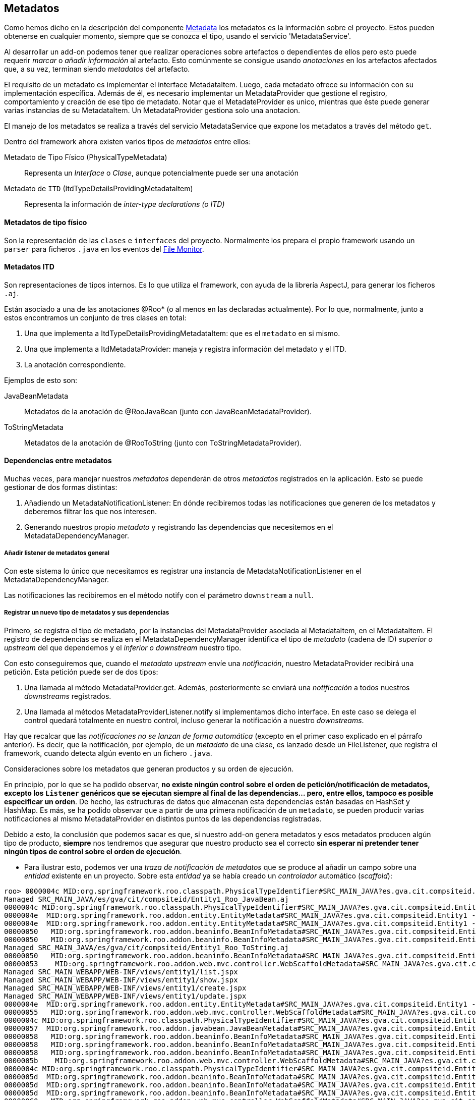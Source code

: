 Metadatos
---------

//Push down title level
:leveloffset: 2

Como hemos dicho en la descripción del componente
link:#_metadata[Metadata] los metadatos es la
información sobre el proyecto. Estos pueden obtenerse en cualquier
momento, siempre que se conozca el tipo, usando el servicio
'MetadataService'.

Al desarrollar un add-on podemos tener que realizar operaciones sobre
artefactos o dependientes de ellos pero esto puede requerir _marcar_ o
_añadir información_ al artefacto. Esto comúnmente se consigue usando
_anotaciones_ en los artefactos afectados que, a su vez, terminan siendo
_metadatos_ del artefacto.

El requisito de un metadato es implementar el interface MetadataItem.
Luego, cada metadato ofrece su información con su implementación
específica. Además de él, es necesario implementar un MetadataProvider
que gestione el registro, comportamiento y creación de ese tipo de
metadato. Notar que el MetadateProvider es unico, mientras que éste puede generar 
varias instancias de su MetadataItem. Un MetadataProvider gestiona solo una anotacion.

El manejo de los metadatos se realiza a través del servicio
MetadataService que expone los metadatos a través del método `get`.

Dentro del framework ahora existen varios tipos de _metadatos_ entre
ellos:

Metadato de Tipo Físico (PhysicalTypeMetadata)::
  Representa un _Interface_ o _Clase_, aunque potencialmente puede ser
  una anotación
Metadato de `ITD` (ItdTypeDetailsProvidingMetadataItem)::
  Representa la información de _inter-type declarations (o ITD)_

Metadatos de tipo físico
------------------------

Son la representación de las `clases` e `interfaces` del proyecto.
Normalmente los prepara el propio framework usando un `parser` para
ficheros `.java` en los eventos del
link:#_file_monitor[File Monitor].

Metadatos ITD
-------------

Son representaciones de tipos internos. Es lo que utiliza el framework,
con ayuda de la librería AspectJ, para generar los ficheros `.aj`.

Están asociado a una de las anotaciones @Roo* (o al menos en las
declaradas actualmente). Por lo que, normalmente, junto a estos
encontramos un conjunto de tres clases en total:

1.  Una que implementa a ItdTypeDetailsProvidingMetadataItem: que es el
`metadato` en si mismo.
2.  Una que implementa a ItdMetadataProvider: maneja y registra
información del metadato y el ITD.
3.  La anotación correspondiente.

Ejemplos de esto son:

JavaBeanMetadata::
  Metadatos de la anotación de @RooJavaBean (junto con
  JavaBeanMetadataProvider).
ToStringMetadata::
  Metadatos de la anotación de @RooToString (junto con
  ToStringMetadataProvider).

Dependencias entre metadatos
----------------------------

Muchas veces, para manejar nuestros _metadatos_ dependerán de otros
_metadatos_ registrados en la aplicación. Esto se puede gestionar de dos
formas distintas:

1.  Añadiendo un MetadataNotificationListener: En dónde recibiremos
todas las notificaciones que generen de los metadatos y deberemos
filtrar los que nos interesen.
2.  Generando nuestros propio _metadato_ y registrando las dependencias
que necesitemos en el MetadataDependencyManager.

Añadir listener de metadatos general
~~~~~~~~~~~~~~~~~~~~~~~~~~~~~~~~~~~~

Con este sistema lo único que necesitamos es registrar una instancia de
MetadataNotificationListener en el MetadataDependencyManager.

Las notificaciones las recibiremos en el método notify con el parámetro
`downstream` a `null`.

Registrar un nuevo tipo de metadatos y sus dependencias
~~~~~~~~~~~~~~~~~~~~~~~~~~~~~~~~~~~~~~~~~~~~~~~~~~~~~~~

Primero, se registra el tipo de metadato, por la instancias del
MetadataProvider asociada al MetadataItem, en el MetadataItem. El
registro de dependencias se realiza en el MetadataDependencyManager
identifica el tipo de _metadato_ (cadena de ID) _superior o upstream_
del que dependemos y el _inferior o downstream_ nuestro tipo.

Con esto conseguiremos que, cuando el _metadato upstream_ envíe una
_notificación_, nuestro MetadataProvider recibirá una petición. Esta
petición puede ser de dos tipos:

1.  Una llamada al método MetadataProvider.get. Además, posteriormente
se enviará una _notificación_ a todos nuestros _downstreams_
registrados.
2.  Una llamada al métodos MetadataProviderListener.notify si
implementamos dicho interface. En este caso se delega el control quedará
totalmente en nuestro control, incluso generar la notificación a nuestro
_downstreams_.

Hay que recalcar que las _notificaciones no se lanzan de forma
automática_ (excepto en el primer caso explicado en el párrafo
anterior). Es decir, que la notificación, por ejemplo, de un _metadato_
de una clase, es lanzado desde un FileListener, que registra el
framework, cuando detecta algún evento en un fichero `.java`.

Consideraciones sobre los metadatos que generan productos y su orden de
ejecución.

En principio, por lo que se ha podido observar, *no existe ningún
control sobre el orden de petición/notificación de metadatos, excepto
los `Listener` genéricos que se ejecutan siempre al final de las
dependencias... pero, entre ellos, tampoco es posible especificar un
orden*. De hecho, las estructuras de datos que almacenan esta
dependencias están basadas en HashSet y HashMap. Es más, se ha podido
observar que a partir de una primera notificación de un `metadato`, se
pueden producir varias notificaciones al mismo MetadataProvider en
distintos puntos de las dependencias registradas.

Debido a esto, la conclusión que podemos sacar es que, si nuestro add-on
genera metadatos y esos metadatos producen algún tipo de producto,
*siempre* nos tendremos que asegurar que nuestro producto sea el
correcto *sin esperar ni pretender tener ningún tipos de control sobre
el orden de ejecución*.

* Para ilustrar esto, podemos ver una _traza de notificación de metadatos_
que se produce al añadir un campo sobre una _entidad_ existente en un
proyecto. Sobre esta _entidad_ ya se había creado un _controlador_
automático (_scaffold_):

-----------------------------------------------------------------------------------------------------------------------------------------------------------------------------------------------------------------------------------------------------
roo> 0000004c MID:org.springframework.roo.classpath.PhysicalTypeIdentifier#SRC_MAIN_JAVA?es.gva.cit.compsiteid.Entity1 -> MID:org.springframework.roo.addon.finder.FinderMetadata#SRC_MAIN_JAVA?es.gva.cit.compsiteid.Entity1
Managed SRC_MAIN_JAVA/es/gva/cit/compsiteid/Entity1_Roo_JavaBean.aj
0000004c MID:org.springframework.roo.classpath.PhysicalTypeIdentifier#SRC_MAIN_JAVA?es.gva.cit.compsiteid.Entity1 -> MID:org.springframework.roo.addon.entity.EntityMetadata#SRC_MAIN_JAVA?es.gva.cit.compsiteid.Entity1
0000004e  MID:org.springframework.roo.addon.entity.EntityMetadata#SRC_MAIN_JAVA?es.gva.cit.compsiteid.Entity1 -> MID:org.springframework.roo.addon.finder.FinderMetadata#SRC_MAIN_JAVA?es.gva.cit.compsiteid.Entity1
0000004e  MID:org.springframework.roo.addon.entity.EntityMetadata#SRC_MAIN_JAVA?es.gva.cit.compsiteid.Entity1 -> MID:org.springframework.roo.addon.beaninfo.BeanInfoMetadata#SRC_MAIN_JAVA?es.gva.cit.compsiteid.Entity1
00000050   MID:org.springframework.roo.addon.beaninfo.BeanInfoMetadata#SRC_MAIN_JAVA?es.gva.cit.compsiteid.Entity1 -> MID:org.springframework.roo.addon.finder.FinderMetadata#SRC_MAIN_JAVA?es.gva.cit.compsiteid.Entity1
00000050   MID:org.springframework.roo.addon.beaninfo.BeanInfoMetadata#SRC_MAIN_JAVA?es.gva.cit.compsiteid.Entity1 -> MID:org.springframework.roo.addon.tostring.ToStringMetadata#SRC_MAIN_JAVA?es.gva.cit.compsiteid.Entity1
Managed SRC_MAIN_JAVA/es/gva/cit/compsiteid/Entity1_Roo_ToString.aj
00000050   MID:org.springframework.roo.addon.beaninfo.BeanInfoMetadata#SRC_MAIN_JAVA?es.gva.cit.compsiteid.Entity1 -> MID:org.springframework.roo.addon.web.mvc.controller.WebScaffoldMetadata#SRC_MAIN_JAVA?es.gva.cit.compsiteid.Entity1Controller
00000053    MID:org.springframework.roo.addon.web.mvc.controller.WebScaffoldMetadata#SRC_MAIN_JAVA?es.gva.cit.compsiteid.Entity1Controller -> MID:org.springframework.roo.addon.mvc.jsp.JspMetadata [via class]
Managed SRC_MAIN_WEBAPP/WEB-INF/views/entity1/list.jspx
Managed SRC_MAIN_WEBAPP/WEB-INF/views/entity1/show.jspx
Managed SRC_MAIN_WEBAPP/WEB-INF/views/entity1/create.jspx
Managed SRC_MAIN_WEBAPP/WEB-INF/views/entity1/update.jspx
0000004e  MID:org.springframework.roo.addon.entity.EntityMetadata#SRC_MAIN_JAVA?es.gva.cit.compsiteid.Entity1 -> MID:org.springframework.roo.addon.web.mvc.controller.WebScaffoldMetadata#SRC_MAIN_JAVA?es.gva.cit.compsiteid.Entity1Controller
00000055   MID:org.springframework.roo.addon.web.mvc.controller.WebScaffoldMetadata#SRC_MAIN_JAVA?es.gva.cit.compsiteid.Entity1Controller -> MID:org.springframework.roo.addon.mvc.jsp.JspMetadata [via class]
0000004c MID:org.springframework.roo.classpath.PhysicalTypeIdentifier#SRC_MAIN_JAVA?es.gva.cit.compsiteid.Entity1 -> MID:org.springframework.roo.addon.javabean.JavaBeanMetadata#SRC_MAIN_JAVA?es.gva.cit.compsiteid.Entity1
00000057  MID:org.springframework.roo.addon.javabean.JavaBeanMetadata#SRC_MAIN_JAVA?es.gva.cit.compsiteid.Entity1 -> MID:org.springframework.roo.addon.beaninfo.BeanInfoMetadata#SRC_MAIN_JAVA?es.gva.cit.compsiteid.Entity1
00000058   MID:org.springframework.roo.addon.beaninfo.BeanInfoMetadata#SRC_MAIN_JAVA?es.gva.cit.compsiteid.Entity1 -> MID:org.springframework.roo.addon.finder.FinderMetadata#SRC_MAIN_JAVA?es.gva.cit.compsiteid.Entity1
00000058   MID:org.springframework.roo.addon.beaninfo.BeanInfoMetadata#SRC_MAIN_JAVA?es.gva.cit.compsiteid.Entity1 -> MID:org.springframework.roo.addon.tostring.ToStringMetadata#SRC_MAIN_JAVA?es.gva.cit.compsiteid.Entity1
00000058   MID:org.springframework.roo.addon.beaninfo.BeanInfoMetadata#SRC_MAIN_JAVA?es.gva.cit.compsiteid.Entity1 -> MID:org.springframework.roo.addon.web.mvc.controller.WebScaffoldMetadata#SRC_MAIN_JAVA?es.gva.cit.compsiteid.Entity1Controller
0000005b    MID:org.springframework.roo.addon.web.mvc.controller.WebScaffoldMetadata#SRC_MAIN_JAVA?es.gva.cit.compsiteid.Entity1Controller -> MID:org.springframework.roo.addon.mvc.jsp.JspMetadata [via class]
0000004c MID:org.springframework.roo.classpath.PhysicalTypeIdentifier#SRC_MAIN_JAVA?es.gva.cit.compsiteid.Entity1 -> MID:org.springframework.roo.addon.beaninfo.BeanInfoMetadata#SRC_MAIN_JAVA?es.gva.cit.compsiteid.Entity1
0000005d  MID:org.springframework.roo.addon.beaninfo.BeanInfoMetadata#SRC_MAIN_JAVA?es.gva.cit.compsiteid.Entity1 -> MID:org.springframework.roo.addon.finder.FinderMetadata#SRC_MAIN_JAVA?es.gva.cit.compsiteid.Entity1
0000005d  MID:org.springframework.roo.addon.beaninfo.BeanInfoMetadata#SRC_MAIN_JAVA?es.gva.cit.compsiteid.Entity1 -> MID:org.springframework.roo.addon.tostring.ToStringMetadata#SRC_MAIN_JAVA?es.gva.cit.compsiteid.Entity1
0000005d  MID:org.springframework.roo.addon.beaninfo.BeanInfoMetadata#SRC_MAIN_JAVA?es.gva.cit.compsiteid.Entity1 -> MID:org.springframework.roo.addon.web.mvc.controller.WebScaffoldMetadata#SRC_MAIN_JAVA?es.gva.cit.compsiteid.Entity1Controller
00000060   MID:org.springframework.roo.addon.web.mvc.controller.WebScaffoldMetadata#SRC_MAIN_JAVA?es.gva.cit.compsiteid.Entity1Controller -> MID:org.springframework.roo.addon.mvc.jsp.JspMetadata [via class]
0000004c MID:org.springframework.roo.classpath.PhysicalTypeIdentifier#SRC_MAIN_JAVA?es.gva.cit.compsiteid.Entity1 -> MID:org.springframework.roo.addon.tostring.ToStringMetadata#SRC_MAIN_JAVA?es.gva.cit.compsiteid.Entity1
0000004c MID:org.springframework.roo.classpath.PhysicalTypeIdentifier#SRC_MAIN_JAVA?es.gva.cit.compsiteid.Entity1 -> MID:org.springframework.roo.addon.plural.PluralMetadata#SRC_MAIN_JAVA?es.gva.cit.compsiteid.Entity1
00000063  MID:org.springframework.roo.addon.plural.PluralMetadata#SRC_MAIN_JAVA?es.gva.cit.compsiteid.Entity1 -> MID:org.springframework.roo.addon.entity.EntityMetadata#SRC_MAIN_JAVA?es.gva.cit.compsiteid.Entity1
00000064   MID:org.springframework.roo.addon.entity.EntityMetadata#SRC_MAIN_JAVA?es.gva.cit.compsiteid.Entity1 -> MID:org.springframework.roo.addon.finder.FinderMetadata#SRC_MAIN_JAVA?es.gva.cit.compsiteid.Entity1
00000064   MID:org.springframework.roo.addon.entity.EntityMetadata#SRC_MAIN_JAVA?es.gva.cit.compsiteid.Entity1 -> MID:org.springframework.roo.addon.beaninfo.BeanInfoMetadata#SRC_MAIN_JAVA?es.gva.cit.compsiteid.Entity1
00000066    MID:org.springframework.roo.addon.beaninfo.BeanInfoMetadata#SRC_MAIN_JAVA?es.gva.cit.compsiteid.Entity1 -> MID:org.springframework.roo.addon.finder.FinderMetadata#SRC_MAIN_JAVA?es.gva.cit.compsiteid.Entity1
00000066    MID:org.springframework.roo.addon.beaninfo.BeanInfoMetadata#SRC_MAIN_JAVA?es.gva.cit.compsiteid.Entity1 -> MID:org.springframework.roo.addon.tostring.ToStringMetadata#SRC_MAIN_JAVA?es.gva.cit.compsiteid.Entity1
00000066    MID:org.springframework.roo.addon.beaninfo.BeanInfoMetadata#SRC_MAIN_JAVA?es.gva.cit.compsiteid.Entity1 -> MID:org.springframework.roo.addon.web.mvc.controller.WebScaffoldMetadata#SRC_MAIN_JAVA?es.gva.cit.compsiteid.Entity1Controller
00000069     MID:org.springframework.roo.addon.web.mvc.controller.WebScaffoldMetadata#SRC_MAIN_JAVA?es.gva.cit.compsiteid.Entity1Controller -> MID:org.springframework.roo.addon.mvc.jsp.JspMetadata [via class]
00000064   MID:org.springframework.roo.addon.entity.EntityMetadata#SRC_MAIN_JAVA?es.gva.cit.compsiteid.Entity1 -> MID:org.springframework.roo.addon.web.mvc.controller.WebScaffoldMetadata#SRC_MAIN_JAVA?es.gva.cit.compsiteid.Entity1Controller
0000006b    MID:org.springframework.roo.addon.web.mvc.controller.WebScaffoldMetadata#SRC_MAIN_JAVA?es.gva.cit.compsiteid.Entity1Controller -> MID:org.springframework.roo.addon.mvc.jsp.JspMetadata [via class]
0000004c MID:org.springframework.roo.classpath.PhysicalTypeIdentifier#SRC_MAIN_JAVA?es.gva.cit.compsiteid.Entity1 -> MID:org.springframework.roo.addon.configurable.ConfigurableMetadata#SRC_MAIN_JAVA?es.gva.cit.compsiteid.Entity1
0000004c MID:org.springframework.roo.classpath.PhysicalTypeIdentifier#SRC_MAIN_JAVA?es.gva.cit.compsiteid.Entity1 -> MID:org.springframework.roo.addon.tostring.ToStringMetadata [via class]
0000004c MID:org.springframework.roo.classpath.PhysicalTypeIdentifier#SRC_MAIN_JAVA?es.gva.cit.compsiteid.Entity1 -> MID:org.springframework.roo.addon.javabean.JavaBeanMetadata [via class]
0000004c MID:org.springframework.roo.classpath.PhysicalTypeIdentifier#SRC_MAIN_JAVA?es.gva.cit.compsiteid.Entity1 -> MID:org.springframework.roo.addon.plural.PluralMetadata [via class]
0000004c MID:org.springframework.roo.classpath.PhysicalTypeIdentifier#SRC_MAIN_JAVA?es.gva.cit.compsiteid.Entity1 -> MID:org.springframework.roo.addon.beaninfo.BeanInfoMetadata [via class]
0000004c MID:org.springframework.roo.classpath.PhysicalTypeIdentifier#SRC_MAIN_JAVA?es.gva.cit.compsiteid.Entity1 -> MID:org.springframework.roo.addon.configurable.ConfigurableMetadata [via class]
0000004c MID:org.springframework.roo.classpath.PhysicalTypeIdentifier#SRC_MAIN_JAVA?es.gva.cit.compsiteid.Entity1 -> MID:org.springframework.roo.addon.property.editor.EditorMetadata [via class]
0000004c MID:org.springframework.roo.classpath.PhysicalTypeIdentifier#SRC_MAIN_JAVA?es.gva.cit.compsiteid.Entity1 -> MID:org.springframework.roo.addon.test.IntegrationTestMetadata [via class]
0000004c MID:org.springframework.roo.classpath.PhysicalTypeIdentifier#SRC_MAIN_JAVA?es.gva.cit.compsiteid.Entity1 -> MID:org.springframework.roo.addon.dod.DataOnDemandMetadata [via class]
0000004c MID:org.springframework.roo.classpath.PhysicalTypeIdentifier#SRC_MAIN_JAVA?es.gva.cit.compsiteid.Entity1 -> MID:org.springframework.roo.addon.finder.FinderMetadata [via class]
0000004c MID:org.springframework.roo.classpath.PhysicalTypeIdentifier#SRC_MAIN_JAVA?es.gva.cit.compsiteid.Entity1 -> MID:org.springframework.roo.addon.web.mvc.controller.WebScaffoldMetadata [via class]
0000004c MID:org.springframework.roo.classpath.PhysicalTypeIdentifier#SRC_MAIN_JAVA?es.gva.cit.compsiteid.Entity1 -> MID:org.springframework.roo.addon.entity.EntityMetadata [via class]
UPDATED:/home/jmvivo/projects/test-roo/compositeId/src/main/java/es/gva/cit/compsiteid/Entity1.java
UPDATED:/home/jmvivo/projects/test-roo/compositeId/src/main/webapp/WEB-INF/views/entity1/show.jspx
UPDATED:/home/jmvivo/projects/test-roo/compositeId/src/main/java/es/gva/cit/compsiteid/Entity1_Roo_JavaBean.aj
UPDATED:/home/jmvivo/projects/test-roo/compositeId/src/main/webapp/WEB-INF/views/entity1/create.jspx
UPDATED:/home/jmvivo/projects/test-roo/compositeId/src/main/webapp/WEB-INF/views/entity1/list.jspx
UPDATED:/home/jmvivo/projects/test-roo/compositeId/src/main/webapp/WEB-INF/views/entity1/update.jspx
UPDATED:/home/jmvivo/projects/test-roo/compositeId/src/main/java/es/gva/cit/compsiteid/Entity1_Roo_ToString.aj
UPDATED:/home/jmvivo/projects/test-roo/compositeId/src/main/webapp/WEB-INF/views/entity1/create.jspx
UPDATED:/home/jmvivo/projects/test-roo/compositeId/src/main/webapp/WEB-INF/views/entity1/update.jspx
UPDATED:/home/jmvivo/projects/test-roo/compositeId/src/main/webapp/WEB-INF/views/entity1/list.jspx
UPDATED:/home/jmvivo/projects/test-roo/compositeId/src/main/webapp/WEB-INF/views/entity1/show.jspx
UPDATED:/home/jmvivo/projects/test-roo/compositeId/src/main/webapp/WEB-INF/views/entity1/show.jspx
UPDATED:/home/jmvivo/projects/test-roo/compositeId/src/main/java/es/gva/cit/compsiteid/Entity1_Roo_JavaBean.aj
UPDATED:/home/jmvivo/projects/test-roo/compositeId/src/main/webapp/WEB-INF/views/entity1/create.jspx
UPDATED:/home/jmvivo/projects/test-roo/compositeId/src/main/webapp/WEB-INF/views/entity1/list.jspx
UPDATED:/home/jmvivo/projects/test-roo/compositeId/src/main/webapp/WEB-INF/views/entity1/update.jspx
UPDATED:/home/jmvivo/projects/test-roo/compositeId/src/main/java/es/gva/cit/compsiteid/Entity1_Roo_ToString.aj
UPDATED:/home/jmvivo/projects/test-roo/compositeId/src/main/java/es/gva/cit/compsiteid/Entity1_Roo_ToString.aj
UPDATED:/home/jmvivo/projects/test-roo/compositeId/src/main/java/es/gva/cit/compsiteid/Entity1_Roo_JavaBean.aj
-----------------------------------------------------------------------------------------------------------------------------------------------------------------------------------------------------------------------------------------------------

Como podemos observar, las llamadas a los distintos metadatos se
repinten varias veces a lo largo del recorrido de las dependencias,
aunque realmente, sólo la primera llamada realiza alguna acción (si es
que la necesita).

Esquema de relación de componentes entre los add-ons y los servicios de
metadatos

ifdef::backend-html5[]
image::roo-relacion-addon-metadatos.png[Esquema de relación entre add-ons y los servicios de metadatos,align=center]
endif::backend-html5[]

ifdef::backend-pdf[]
image::roo-relacion-addon-metadatos.png[Esquema de relación entre add-ons y los servicios de metadatos,align=center,width=400]
endif::backend-pdf[]

Este esquema sirve para ver como se relacionan los componentes de un
_Add-on_ que maneja/genera metadatos y los servicios que ofrece el
framework para manejarlos.

En este esquema, también se pueden ver los puntos de entrada de la
aplicación (en color azul oscuro) que describíamos en
link:#_puntos_de_entrada_al_framework[Puntos de entrada al framework].

//Return to title level
:leveloffset: 0
